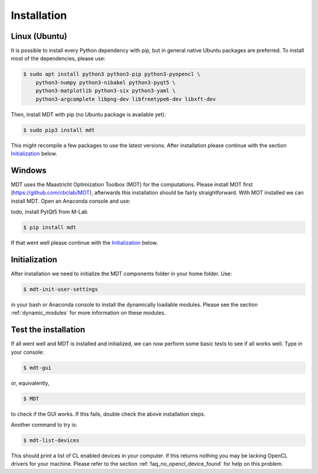 ************
Installation
************
.. highlight:: console

Linux (Ubuntu)
==============
It is possible to install every Python dependency with pip, but in general
native Ubuntu packages are preferred. To install most of the dependencies, please use:

.. code-block:: bash

    $ sudo apt install python3 python3-pip python3-pyopencl \
        python3-numpy python3-nibabel python3-pyqt5 \
        python3-matplotlib python3-six python3-yaml \
        python3-argcomplete libpng-dev libfreetype6-dev libxft-dev


Then, install MDT with pip (no Ubuntu package is available yet):

.. code-block:: bash

    $ sudo pip3 install mdt

This might recompile a few packages to use the latest versions. After installation please continue with the section `Initialization`_ below.


Windows
=======
MDT uses the Maastricht Optimization Toolbox (MOT) for the computations. Please install MOT first (https://github.com/cbclab/MOT),
afterwards this installation should be fairly straightforward. With MOT installed we can install MDT. Open an Anaconda console and use:

todo, install PytQt5 from M-Lab

.. code-block:: bash

    $ pip install mdt

If that went well please continue with the `Initialization`_ below.


Initialization
==============
After installation we need to initialize the MDT components folder in your home folder. Use:

.. code-block:: bash

    $ mdt-init-user-settings

in your bash or Anaconda console to install the dynamically loadable modules.
Please see the section :ref:`dynamic_modules` for more information on these modules.


Test the installation
=====================
If all went well and MDT is installed and initialized, we can now perform some basic tests to see if all works well. Type in your console:

.. code-block:: bash

    $ mdt-gui

or, equivalently,

.. code-block:: bash

    $ MDT

to check if the GUI works. If this fails, double check the above installation steps.

Another command to try is:

.. code-block:: bash

    $ mdt-list-devices

This should print a list of CL enabled devices in your computer. If this returns nothing you may be lacking OpenCL drivers for your machine.
Please refer to the section :ref:`faq_no_opencl_device_found` for help on this problem.
